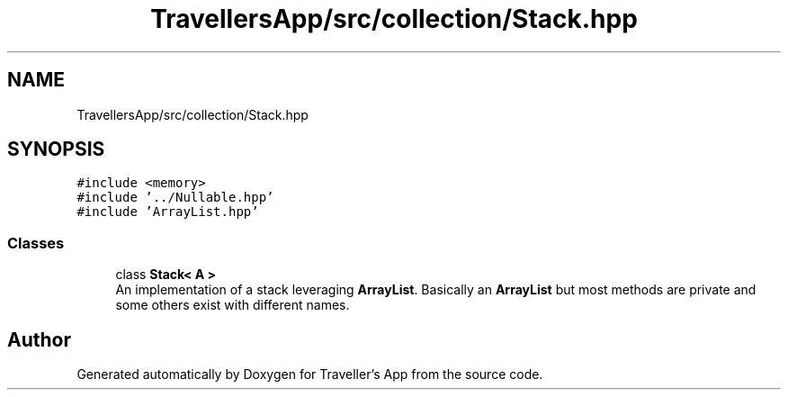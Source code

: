 .TH "TravellersApp/src/collection/Stack.hpp" 3 "Wed Jun 10 2020" "Version 1.0" "Traveller's App" \" -*- nroff -*-
.ad l
.nh
.SH NAME
TravellersApp/src/collection/Stack.hpp
.SH SYNOPSIS
.br
.PP
\fC#include <memory>\fP
.br
\fC#include '\&.\&./Nullable\&.hpp'\fP
.br
\fC#include 'ArrayList\&.hpp'\fP
.br

.SS "Classes"

.in +1c
.ti -1c
.RI "class \fBStack< A >\fP"
.br
.RI "An implementation of a stack leveraging \fBArrayList\fP\&. Basically an \fBArrayList\fP but most methods are private and some others exist with different names\&. "
.in -1c
.SH "Author"
.PP 
Generated automatically by Doxygen for Traveller's App from the source code\&.
